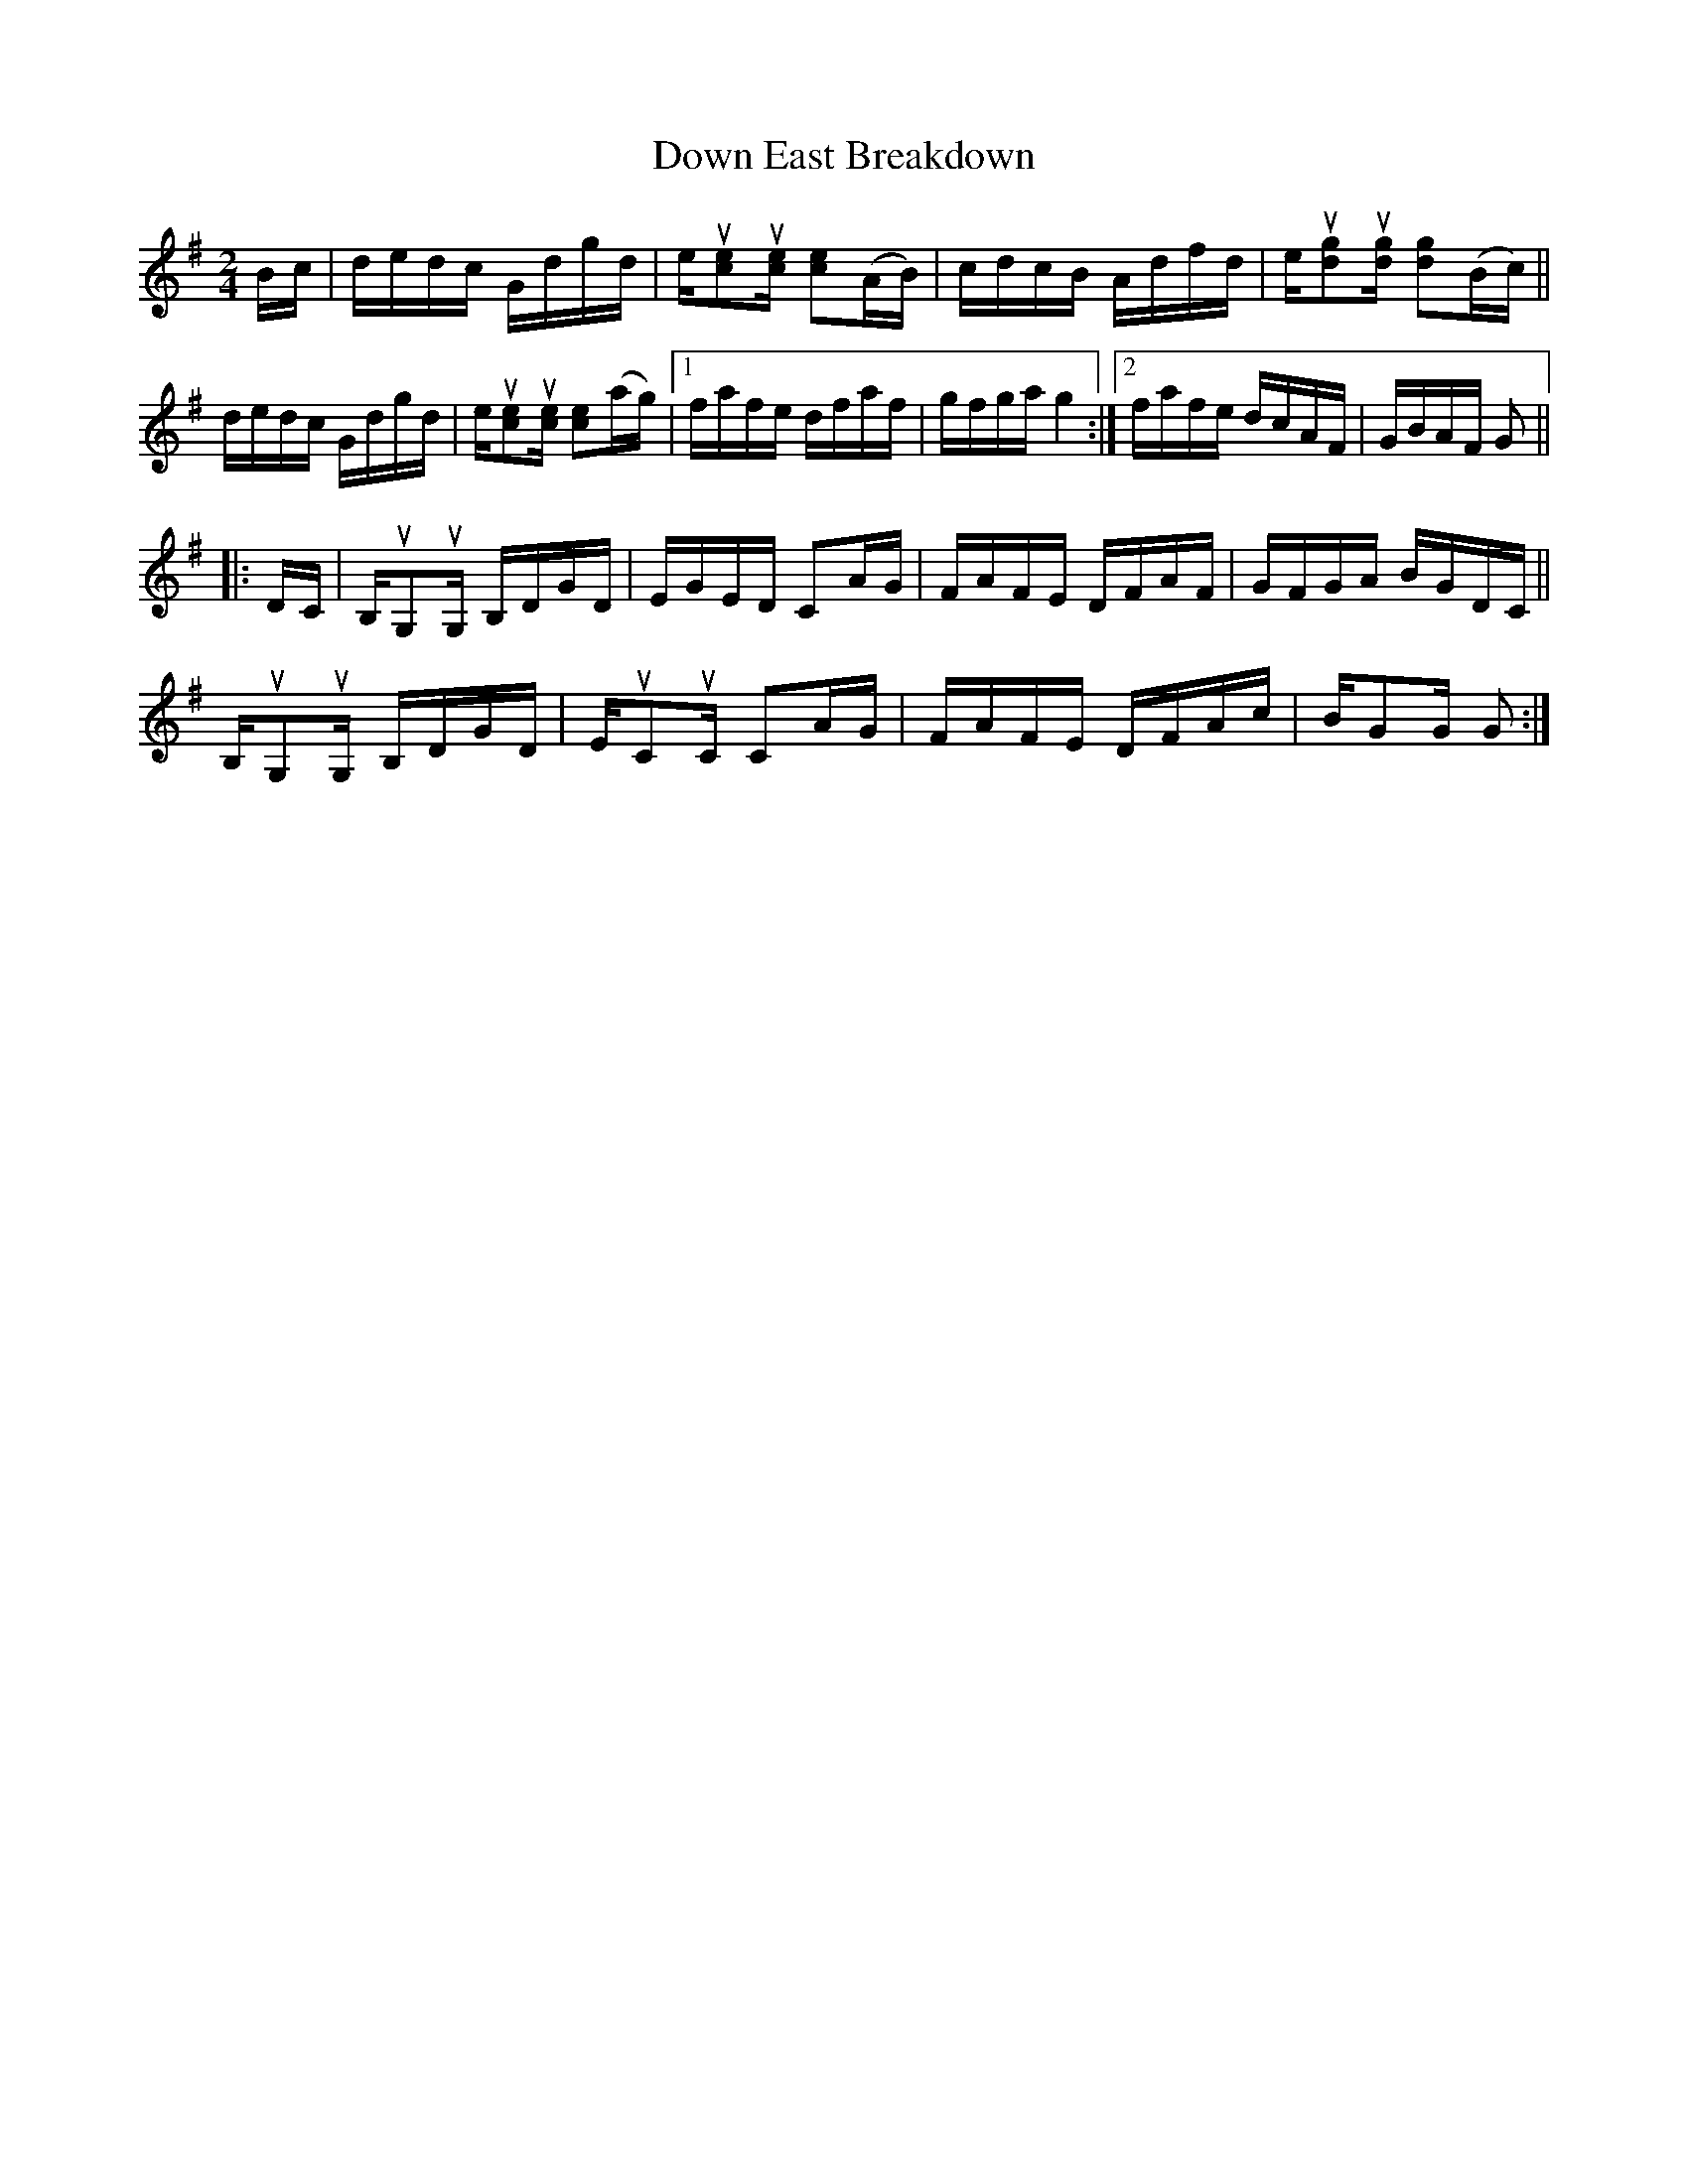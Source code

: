 X: 1
T: Down East Breakdown
R: reel
Z: 2021 John Chambers <jc:trillian.mit.edu>
S: Fiddle Hell "handout" 2021-4-14
M: 2/4
L: 1/16
K: G
Bc |\
dedc Gdgd | eu[e2c2]u[ec] [e2c2](AB) | cdcB Adfd | eu[g2d2]u[gd] [g2d2](Bc) ||
dedc Gdgd | eu[e2c2]u[ec] [e2c2](ag) |[1 fafe dfaf | gfga g4 :|[2 fafe dcAF | GBAF G2 ||
|: DC |\
B,uG,2uG, B,DGD | EGED C2AG | FAFE DFAF | GFGA BGDC ||
B,uG,2uG, B,DGD | EuC2uC C2AG | FAFE DFAc | BG2G G2 :|

